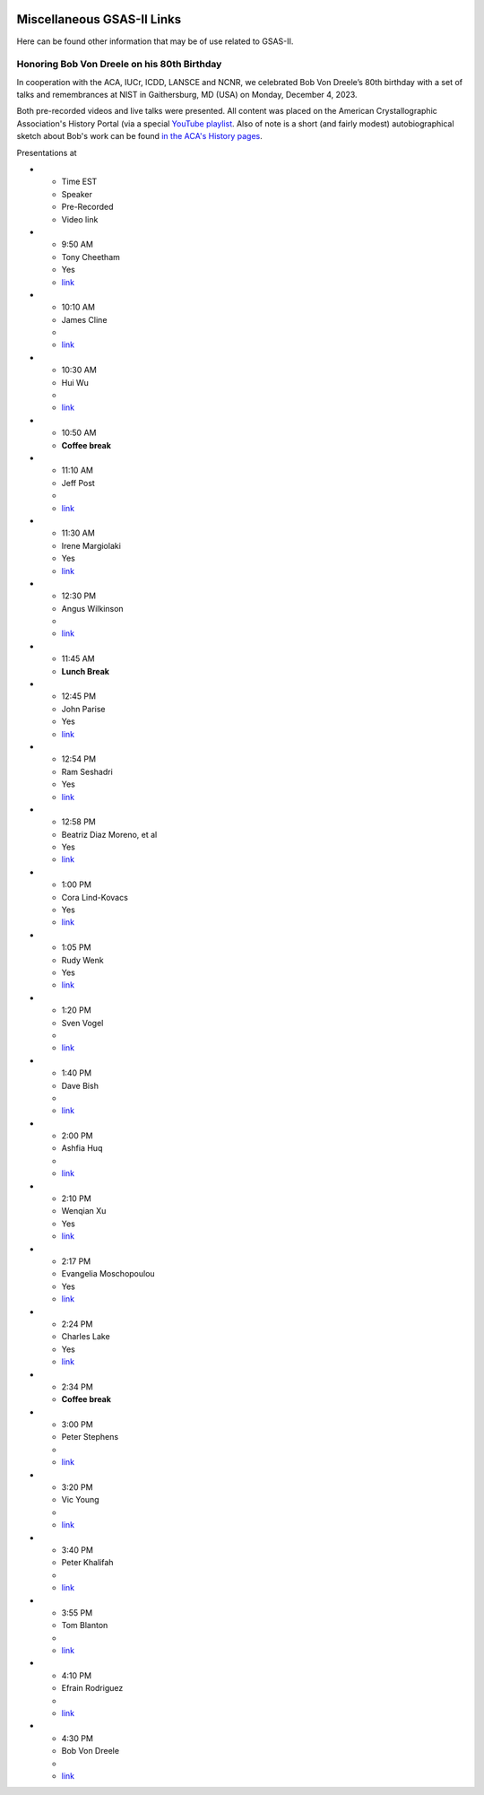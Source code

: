 .. image:: ./images/gsas2.png
   :scale: 25 %
   :alt: GSAS-II logo
   :align: right

======================================
 Miscellaneous GSAS-II Links
======================================

Here can be found other information that may be of use related to GSAS-II.

Honoring Bob Von Dreele on his 80th Birthday
============================================================================

In cooperation with the ACA, IUCr, ICDD, LANSCE and NCNR, we celebrated Bob Von Dreele’s 80th birthday with a set of talks and remembrances at NIST in Gaithersburg, MD (USA) on Monday, December 4, 2023. 

Both pre-recorded videos and live talks were presented. All content was placed on
the American Crystallographic Association's History Portal (via a special `YouTube playlist <https://www.youtube.com/playlist?list=PL9KqEkw6mD5kU1qfJPsScoZTpEnPZIq1E>`_.
Also of note is a short (and fairly modest) autobiographical sketch about Bob's work can be found `in the ACA's History pages <https://history.amercrystalassn.org/robert-von-dreele>`_.

Presentations at

.. list-table:: Title
   :widths: 15 60 15 10
   :header-rows: 1


* - Time EST
  - Speaker
  - Pre-Recorded
  - Video link
* - 9:50 AM 
  -  Tony Cheetham 
  -  Yes
  - `link <https://youtu.be/2lWp5cmhl14?si=UxVKaSpyl-05Rl_j>`_
* - 10:10 AM 
  -  James Cline 
  -  
  - `link <https://youtu.be/ncj1UNZBByg?si=TKOnEBpQTUWi40CM>`_
* - 10:30 AM 
  -  Hui Wu 
  -  
  - `link <https://youtu.be/hO3lCRqblvI?si=j08dhALOv5vJfBMH>`_
* - 10:50 AM 
  -   **Coffee break**  
* - 11:10 AM 
  -  Jeff Post 
  -  
  - `link <https://youtu.be/snQ_zTRDoik?si=_2g1dgav-s21K_4y>`_
* - 11:30 AM 
  -  Irene Margiolaki 
  -  Yes
  - `link <https://youtu.be/EcSseDsjtqs?si=wKDe7O7nxX01AXrB>`_
* - 12:30 PM 
  -  Angus Wilkinson 
  -  
  - `link <https://youtu.be/iMoUgv2bESM?si=tXE9IOAqk8C5wcyl>`_
* - 11:45 AM 
  -    **Lunch Break**   
* - 12:45 PM 
  -  John Parise 
  -  Yes
  - `link <https://youtu.be/LxZ8V4wahT8?si=xUBf7lul49MiTT_X>`_
* - 12:54 PM 
  -  Ram Seshadri 
  -  Yes
  - `link <https://youtu.be/6iuxtstNt7I?si=tCVZq5yi6cPr9yQz>`_
* - 12:58 PM 
  -  Beatriz Diaz Moreno, et al 
  -  Yes
  - `link <https://youtu.be/6AdQnelTXHU?si=_Q7p2SeTHY2zPLBH>`_
* - 1:00 PM 
  -  Cora Lind-Kovacs 
  -  Yes
  - `link <https://youtu.be/zNGyB_e2QUE?si=CxiYYHEofnJGCqJ->`_
* - 1:05 PM 
  -  Rudy Wenk 
  -  Yes
  - `link <https://youtu.be/GN-60NzVPNI?si=2ClziYNYWL518bo8>`_
* - 1:20 PM 
  -  Sven Vogel 
  -  
  - `link <https://youtu.be/q0NGsKxrr1Q?si=6yCG_t70FDSiPll->`_
* - 1:40 PM 
  -  Dave Bish 
  -  
  - `link <https://youtu.be/HW04Cw1YAAI?si=vlY9DuXrF4kiMAtT>`_
* - 2:00 PM 
  -  Ashfia Huq 
  -  
  - `link <https://youtu.be/yA_8zJlSZfM?si=5wl9kqvdhBSDvsGq>`_
* - 2:10 PM 
  -  Wenqian Xu 
  -  Yes
  - `link <https://youtu.be/Ay-SMijeDsQ?si=SfqPszfmcgnR9xK4>`_
* - 2:17 PM 
  -  Evangelia Moschopoulou 
  -  Yes
  - `link <https://youtu.be/A0C-_BRqPPA?si=cmMhgz-zcP2dYvBL>`_
* - 2:24 PM 
  -  Charles Lake 
  -  Yes
  - `link <https://youtu.be/D6gTjWViQYs?si=a2uokCeUvXDQikRs>`_
* - 2:34 PM 
  -    **Coffee break**   
* - 3:00 PM 
  -  Peter Stephens 
  -  
  - `link <https://youtu.be/B7s4MPgdnis?si=MxPtk2D4v1dvb7Hh>`_
* - 3:20 PM 
  -  Vic Young 
  -  
  - `link <https://youtu.be/bo22J8p7taw?si=nGsu2YWDuP47l2-j>`_
* - 3:40 PM 
  -  Peter Khalifah 
  -  
  - `link <https://youtu.be/m4SgFSU571E?si=_twvEiXOOOlKXWIh>`_
* - 3:55 PM 
  -  Tom Blanton 
  -  
  - `link <https://youtu.be/eMj-Cm7hmA0?si=6WkLCV1F59VJj__9>`_
* - 4:10 PM 
  -  Efrain Rodriguez 
  -  
  - `link <https://youtu.be/MVNvUVuI0aU?si=_bQqjq3G1S4uuKeB>`_
* - 4:30 PM 
  -  Bob Von Dreele 
  -  
  - `link <https://youtu.be/i0mN2pBZTe0?si=3Chw4Sypi7K2CFsD>`_

